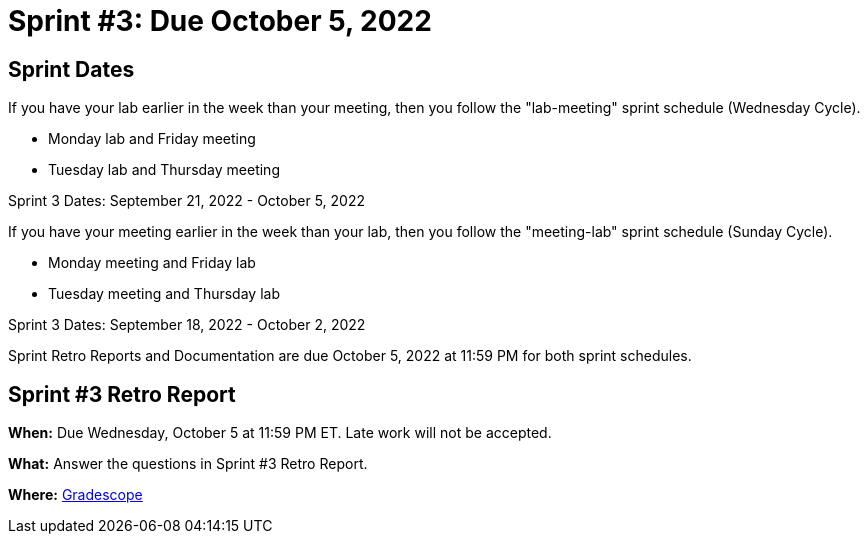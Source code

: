 = Sprint #3: Due October 5, 2022

== Sprint Dates
If you have your lab earlier in the week than your meeting, then you follow the "lab-meeting" sprint schedule (Wednesday Cycle).

* Monday lab and Friday meeting
* Tuesday lab and Thursday meeting

Sprint 3 Dates: September 21, 2022 - October 5, 2022

If you have your meeting earlier in the week than your lab, then you follow the "meeting-lab" sprint schedule (Sunday Cycle).

* Monday meeting and Friday lab
* Tuesday meeting and Thursday lab

Sprint 3 Dates: September 18, 2022 - October 2, 2022

Sprint Retro Reports and Documentation are due October 5, 2022 at 11:59 PM for both sprint schedules.


== Sprint #3 Retro Report 

*When:* Due Wednesday, October 5 at 11:59 PM ET. Late work will not be accepted. 

*What:* Answer the questions in Sprint #3 Retro Report. 

*Where:* link:https://www.gradescope.com/[Gradescope] 
